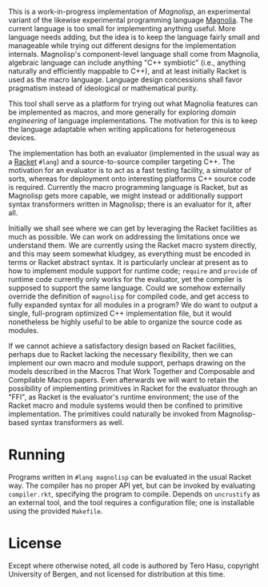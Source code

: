 This is a work-in-progress implementation of /Magnolisp/, an experimental variant of the likewise experimental programming language [[http://magnolia-lang.org/][Magnolia]]. The current language is too small for implementing anything useful. More language needs adding, but the idea is to keep the language fairly small and manageable while trying out different designs for the implementation internals. Magnolisp's component-level language shall come from Magnolia, algebraic language can include anything "C++ symbiotic" (i.e., anything naturally and efficiently mappable to C++), and at least initially Racket is used as the macro language. Language design concessions shall favor pragmatism instead of ideological or mathematical purity.

This tool shall serve as a platform for trying out what Magnolia features can be implemented as macros, and more generally for exploring /domain engineering/ of language implementations. The motivation for this is to keep the language adaptable when writing applications for heterogeneous devices.

The implementation has both an evaluator (implemented in the usual way as a [[http://racket-lang.org/][Racket]] =#lang=) and a source-to-source compiler targeting C++. The motivation for an evaluator is to act as a fast testing facility, a simulator of sorts, whereas for deployment onto interesting platforms C++ source code is required. Currently the macro programming language is Racket, but as Magnolisp gets more capable, we might instead or additionally support syntax transformers written in Magnolisp; there is an evaluator for it, after all.

Initially we shall see where we can get by leveraging the Racket facilities as much as possible. We can work on addressing the limitations once we understand them. We are currently using the Racket macro system directly, and this may seem somewhat kludgey, as everything must be encoded in terms or Racket abstract syntax. It is particularly unclear at present as to how to implement module support for runtime code; =require= and =provide= of runtime code currently only works for the evaluator, yet the compiler is supposed to support the same language. Could we somehow externally override the definition of =magnolisp= for compiled code, and get access to fully expanded syntax for all modules in a program? We do want to output a single, full-program optimized C++ implementation file, but it would nonetheless be highly useful to be able to organize the source code as modules.

If we cannot achieve a satisfactory design based on Racket facilities, perhaps due to Racket lacking the necessary flexibility, then we can implement our own macro and module support, perhaps drawing on the models described in the Macros That Work Together and Composable and Compilable Macros papers. Even afterwards we will want to retain the possibility of implementing primitives in Racket for the evaluator through an "FFI", as Racket is the evaluator's runtime environment; the use of the Racket macro and module systems would then be confined to primitive implementation. The primitives could naturally be invoked from Magnolisp-based syntax transformers as well.

* Running

  Programs written in =#lang magnolisp= can be evaluated in the usual Racket way. The compiler has no proper API yet, but can be invoked by evaluating =compiler.rkt=, specifying the program to compile. Depends on =uncrustify= as an external tool, and the tool requires a configuration file; one is installable using the provided =Makefile=.

* License

  Except where otherwise noted, all code is authored by Tero Hasu, copyright University of Bergen, and not licensed for distribution at this time.
